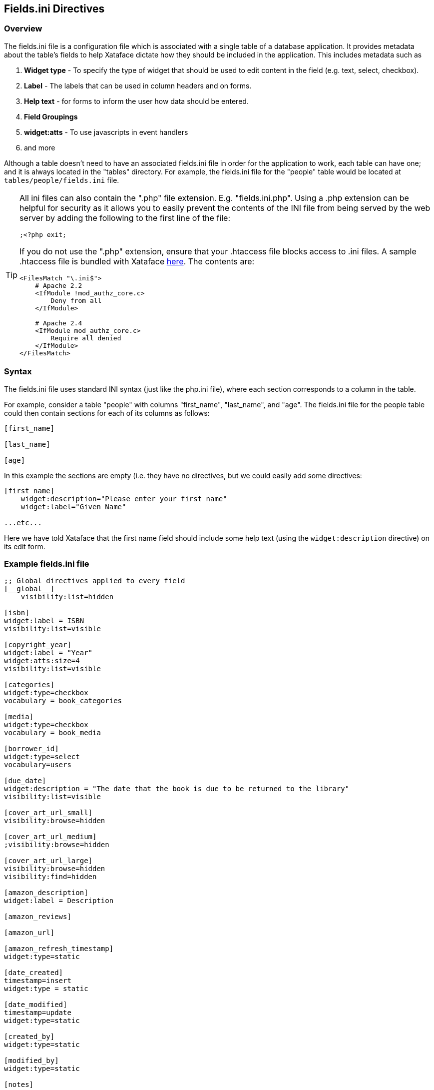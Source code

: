 [#fieldsini-directives]
== Fields.ini Directives

[discrete]
=== Overview

The fields.ini file is a configuration file which is associated with a single table of a database application. It provides metadata about the table's fields to help Xataface dictate how they should be included in the application. This includes metadata such as

. *Widget type* - To specify the type of widget that should be used to edit content in the field (e.g. text, select, checkbox).
. *Label* - The labels that can be used in column headers and on forms.
. *Help text* - for forms to inform the user how data should be entered.
. *Field Groupings*
. *widget:atts* - To use javascripts in event handlers
. and more

Although a table doesn't need to have an associated fields.ini file in order for the application to work, each table can have one; and it is always located in the "tables" directory. For example, the fields.ini file for the "people" table would be located at `tables/people/fields.ini` file.

[TIP]
====
All ini files can also contain the ".php" file extension.  E.g. "fields.ini.php".  Using a .php extension can be helpful for security as it allows you to easily prevent the contents of the INI file from being served by the web server by adding the following to the first line of the file:

[source,ini]
----
;<?php exit;
----

If you do not use the ".php" extension, ensure that your .htaccess file blocks access to .ini files.  A sample .htaccess file is bundled with Xataface https://github.com/shannah/xataface/blob/master/site_skeleton/.htaccess[here].  The contents are:

[source,bash]
----
<FilesMatch "\.ini$">
    # Apache 2.2
    <IfModule !mod_authz_core.c>
        Deny from all
    </IfModule>
    
    # Apache 2.4
    <IfModule mod_authz_core.c>
        Require all denied
    </IfModule>
</FilesMatch>
----

.htaccess files are only supported by Apache web server, however.  If you're using a different server, like IIS or Nginx, you're better off using the ".php" extension to limit access to your INI files.
====

[discrete]
=== Syntax

The fields.ini file uses standard INI syntax (just like the php.ini file), where each section corresponds to a column in the table.

For example, consider a table "people" with columns "first_name", "last_name", and "age". The fields.ini file for the people table could then contain sections for each of its columns as follows:

[source,ini]
----
[first_name]

[last_name]

[age]
----

In this example the sections are empty (i.e. they have no directives, but we could easily add some directives:

[source,ini]
----
[first_name]
    widget:description="Please enter your first name"
    widget:label="Given Name"

...etc...
----

Here we have told Xataface that the first name field should include some help text (using the `widget:description` directive) on its edit form.

[discrete]
=== Example fields.ini file

[source,ini]
----
;; Global directives applied to every field
[__global__]
    visibility:list=hidden

[isbn]
widget:label = ISBN
visibility:list=visible

[copyright_year]
widget:label = "Year"
widget:atts:size=4
visibility:list=visible

[categories]
widget:type=checkbox
vocabulary = book_categories

[media]
widget:type=checkbox
vocabulary = book_media

[borrower_id]
widget:type=select
vocabulary=users

[due_date]
widget:description = "The date that the book is due to be returned to the library"
visibility:list=visible

[cover_art_url_small]
visibility:browse=hidden

[cover_art_url_medium]
;visibility:browse=hidden

[cover_art_url_large]
visibility:browse=hidden
visibility:find=hidden

[amazon_description]
widget:label = Description

[amazon_reviews]

[amazon_url]

[amazon_refresh_timestamp]
widget:type=static

[date_created]
timestamp=insert
widget:type = static

[date_modified]
timestamp=update
widget:type=static

[created_by]
widget:type=static

[modified_by]
widget:type=static

[notes]
----

[discrete]
=== Field Directives

The following directives may be added to a field's section of the fields.ini file to customize the field's behavior. Some directives are not applicable to all fields.

actions::
Optional actions category for actions which should be rendered next to the field on the edit form.  See <<field-actions>> for a usage example.
+
*Since 2.0*

ajax_value::
Make the field dynamically update whenever one or more other fields on the same form is changed. When a change is detected, the field will load new data from a JSON web service specified by the URL in the property.  See <<recipe-auto-updating-field>> for a usage example.
+
*Since 3.0*

ajax_preview::
A URL to content that should be displayed just below the field.  By default the content is updated whenever the field content is changed, but the `ajax_preview_event` directive can be used to specify a different event.  See <<display-field-preview-using-ajax>> for example usage.
+
*Since 3.0*

ajax_preview_event::
The event that triggers the `ajax_preview` content to be updated.  Default is "change", but any valid Javascript event name may be used.  The event is triggered by the field itself.  E.g. set this to "input" to update the content as the user types into the field.
+
*Since 3.0*

column:label::
Specifies a custom label to use in list view for the column. If this is not specified, then the value of `widget:label` will be used.	
+
*Since 1.3*

column:legend::	
Adds a small amount of help text to the column header for this field in list view. Default is blank. E.g.
+
image::images/Image-080820-063616.423.png[]
+
In this photo it shows the text "*Paper Uploaded" set as the `column:legend` for "field 1".	
+
*Since 1.3*

date_format::	
Specifies how the field should be formatted when displayed. Takes same parameters as PHP strftime function.	
+
*Since 2.0*

display::	
Specifies the layout of the field on the edit form. Most fields have an implicit value of "inline" meaning the widget and its label appear on the same line. Textareas and htmlareas have an implicit value of "block" meaning that the label and widget appear in separate rows (label above the widget). You can set this value explicitly also to override the layout of a field.	
+
*Since 0.8*

display_format::
A pattern that can be used to define the display format of the field. This takes the same parameters as the PHP sprintf function.	
+
*Since 2.0*

encryption::	
Primarily used with password fields, indicates the type of encryption that should be used to save the field. Supports "md5", "sha1", "encrypt", and "password".	
*Since 0.6*

event.date::
For use by the Calendar Action. Indicates that the field stores the date of the record when interpreted as an event. Possible values "0" or "1".	
+
*Since 1.0*

event.start::
For use by the Calendar Action. Indicates that the field stores the start time of the record when interpreted as an event. Possible values "0" or "1".	
+
*Since 1.0*

event.end::
For use by the Calendar Action. Indicates that the field stores the end time of the record when interpreted as an event. Possible values "0" or "1".	
+
*Since 1.0*

event.location::	
For use by the Calendar Action. Indicates that the field stores the location of a record when interpreted as an event. Possible values "0" or "1".	
+
*Since 1.0*

filter::	
Boolean value (0 or 1) indicating whether this field should be filterable? in list view?.	
+
*Since 0.8*

filter.type::
The type of filter to use.  Options include "text", "range", "min", "max", and "filter".  See <<filter_types>>.
+
*Since 3.0*

filter.label::
The label to use for the filter.  This defaults to the `widget:label` for the field.
+
*Since 3.0*

filter.icon::
Icon to use in the text field when using the "text" filter type.  This should be the name of a material icon.  See <<material-icons>> for details about material icons in Xataface.
+
*Since 3.0*

filter.min.icon::
Optional icon to use inside the "min" field for min and range filters.  The icon should be a valid material icon name.  See <<material-icons>> for details about material icons in Xataface.  
+
.*Example* `filter.max.icon=euro_symbol`
image::images/Image-210820-090958.753.png[]
+
*Since 3.0*

filter.max.icon::
Same as `filter.min.icon` except for the "min" field.
+
*Since 3.0*

filter.input.type::
Specify the `type` attribute of the `<input>` tag used in the "text", "range", "min", and "max" filter types.  This will be "text" by default in most fields.  It will be https://developer.mozilla.org/en-US/docs/Web/HTML/Element/input/date[date] by default for date fields, and https://developer.mozilla.org/en-US/docs/Web/HTML/Element/input/datetime-local[datetime-local] for datetime fields.
+
*Since 3.0*

filter.sort::
Used for the "filter" filter type.  This specifies the column to use for sorting the options in the fitler.
+
*Since 3.0*

filter.placeholder::
Placeholder text used for the "text" filter type.  Placeholder text is only displayed when the field is empty.
+
*Since 3.0*

filter.min.placeholder::
Placeholder text used the "min" field.  Placeholder text is only displayed when the field is empty.
+
*Since 3.0*

filter.max.placeholder::
Placeholder text used the "max" field.  Placeholder text is only displayed when the field is empty.
+
*Since 3.0*

filter.input.*::
Specify HTML attributes on the `<input>` element used in the "text" filter type.  E.g.`filter.input.maxlength=5`
+
*Since 3.0*

filter.min.input.*::
Specify HTML attributes on the `<input>` element used in the "min" field. E.g. `filter.min.input.maxlength=5`
+
*Since 3.0*

filter.max.input.*::
Specify HTML attributes on the `<input>` element used in the "max" field. E.g. `filter.max.input.maxlength=5`
+
*Since 3.0*

filter.vocabulary::
A valuelist that can be used to provide "common" search options.  These are displayed before the text or range fields to allow the user to easily select common searches.
+
*Since 3.0*

frozen_description::	
The field description shown when the widget is frozen (i.e. uneditable). If this is not specified, no field description is shown in this case.
+
*Since 1.2* 

group::	
The name of the field group that this field belongs to. Fields with the same "group" value will be rendered in the same field group on the form.	
+
*Since 0.5*

Key::	
If you are using a View for the table you need to explicitly mark the fields that comprise the primary key. E.g. Key=PRI	
+
*Since 0.6*

label_link::
An optional URL for the field label to link to. This would usually be some "help" page that explains what the field is for. The link will be a link in both the view and edit tabs.	
+
*Since 1.1.3*

ignore::	Boolean value (0 or 1) indicating whether this field should be ignored on the edit form. This is handy if the field is going to be constantly updated in the background (via a cron job perhaps) and you don't want the edit form to interfere.	
+
*Since 1.0*

logo::	Boolean value (0 or 1) to indicate if this field should be treated as a logo field. Logo fields are displayed in the upper left of the view tab for a record, and are assumed to contain an image. If no logo field is explicitly specified, Xataface will make a best guess as to which field should be used.	
+
*Since 0.7*

money_format::	
For fields containing monetary amounts, this specifies the format. Takes same parameters as PHP money_format function.	
+
*Since 2.0*

noLinkFromListView::	Boolean value (0 or 1) to indicate if this field should be linked when in list view (or in a related list). Default value is 0 to indicate that the field IS linked. It is common to use this directive when using a custom xxx__renderCell() method that contains its own links.	
+
*Since 1.1*

not_findable::	
A flag to indicate that this field can not be used as part of a query. This is helpful if you want a field to remain completely confidential to prevent people from finding records based on the value of this field. This flag is even necessary if the permissions for the field don't permit viewing the value of the field.	
+
*Since 1.1*

number_format::	
For numeric fields, this indicates the number of decimal places to display when displaying this field. E.g. 2	
+
*Since 2.0*

order::
The order of the field when laid out on forms and lists. Can contain any floating point number or integer (e.g. 0, 10, -10, 235.4)	
+
*Since 0.6*

prefs.key::
The name of a preference to set with the value of this field in the currently logged-in user record.  See <<preferences-directives>> for more information about preferences.  See <<user-selected-color-scheme>> for an example using `prefs.key=user_stylesheet`.
+
*Since 3.0*

relationship::	
Used only with complex fields that involve editing related records (e.g. grid). This is the name of the relationship that the field should be edited.	
+
*Since 0.8*

repeat::	Boolean value (0 or 1) used in conjunction with a select widget to indicate whether to enable a multi-select.

section::	The name of the section that this field should belong to in the view tab.	
+
*Since 0.7*

secure::	
A boolean flag for use with container fields? to indicate that it should use secure URLs for the file downloads (i.e. it will obey the application permissions). Without this directives, uploaded files are served directly by apache and don't obey the Xataface permissions defined per record.	
+
*Since 1.3*

sortable::
A boolean flag that indicates whether a column is sortable.  This does not affect permissions (i.e. the user can still sort on the column by including it in the `-sort` request parameter.   This only affects whether the column is sortable in the UI.  Currently this is only used for the mobile UI.  On the desktop UI, all columns visible in list view are sortable.
+
NOTE: If no columns in the table define the `sortable` property, then all columns are treated as `sortable=1`.  If at least one column in the table has `sortable` defined, then the remaining columns are assumed to be `sortable=0`.  One way of thinking about this that you need to opt in to this behaviour to use it.  Otherwise Xataface will just guess at which columns the usezr should be able to sort on.
+
*Since 3.0*

sortable+::
A boolean flag that enables or disables sorting on this column in ascending order.
+
*Since 3.0*

sortable-::
A boolean flag that enables or disables sorting on this column in descending order.

sort.label::
The label that should be used for sorting on this field.
+
*Since 3.0*

sort+.label::
The label that should be used for sorting on this field in ascending order.
+
*Since 3.0*

sort-.label::
The label that should be used for sorting on this field in descending order.
+
*Since 3.0*

struct::	A boolean (0 or 1) value indicating whether this field is considered a structure. A value of 1 indicates that this field is a structure and should not be truncated under any circumstances. Normally fields are truncated at 255 chars in list view. This is useful if the field contains XML or other structured data so that attempts to truncate it would destroy integrity.	
+
*Since 1.1.2*

tab::	If tabbed forms are enabled, then this specifies the name of the tab that this field belongs to on the edit form.	
+
*Since 0.8*

timestamp::	Indicates when a timestamp should be set in the field (only applicable for date and time fields). Possible values are "insert" and "update"	
+
*Since 0.7*

title::	Boolean value (0 or 1) indicating whether this field should be treated as a title field.	
+
*Since 0.7*

transform::
String defining rules for generating thumbnails for uploaded images.  This directive is only used with Container fields.  
+
====
*Syntax*


  transform=name1 [op1:]w1xh1; ...;nameN [opN:]wNxhN

Where:

. `name1` ... `nameN` are names of the thumbnail sizes you wish to resize images to. 
. `w1` ... `wN` are corresponding widths in pixels, 
. `h1` ... `hN` are corresponding heights in pixels, and 
. `op1` ... `opN` are the corresponding operations to perform for resizing.  Currently the only operations supported are "fit" and "fill".  "fit" will cause the image to be resized to "fit" completely inside the dimensions of the thumbnail size, and "fill" will cause the image to fill the thumbnail space completely, possibly cropping some off edges to make it fit. 


*Example*

`transform="itunes300 fill:300x300; itunes1400 fill:1400x1400"`

Defines two thumbnail types "itunes300" and "itunes1400" with sizes 300x300 pixels and 1400x1400 pixels respectively. This means that images uploaded to this container field will automatically have thumbnails generated in those two sizes.  Both of these thumbnail types use the "fill" operation so images will be resized to fill the space, and may have some cropped off the edges.
====
+
This directive is commonly used with `thumbnail.ACTIONNAME` directives which specify which thumbnail should be used in which action.
+
See <<generating-thumbnails>> for a recipe on how to use this directive.
+
*Since 3.0*

transient::	Boolean value (0 or 1) indicating whether this field is a transient field or not. A transient field is a field that is defined in the fields.ini file but not in the database. Hence the values that are input into this field on the edit form are not saved to the database.	
+
*Since 0.8*

Type::	The data type of the field (note the capital "T" as Xataface is case sensitive). This value is only overridden for container? fields, however its value can be accessed programmatically for any field.	
+
*Since 0.5*

validators:VALIDATOR_NAME::	
A prefix for a validation type on the current field. (Replace "VALIDATOR_NAME" with the name of the validator to be used. e.g. required). There are many validators available to be used.	
+
*Since 0.5*

validators:VALIDATOR_NAME:message::	
The message the should be displayed if the form fails to validator due to the "VALIDATION_NAME" validation rule.	
+
*Since 0.5*

viewgroup::	The name of the field grouping that this field will belong to in the view tab. If this is not present, then it will be grouped according to the group directive.	
+
*Since 1.0*

visibility:browse::	Indicates whether the field should be visible in browse mode (i.e. in the "view" tab). Possible values are "visible" and "hidden".	
+
*Since 0.6*

visibility:csv::	Indicates whether the field should be included in CSV exports. Possible values are "visible" and "hidden". 
+
*Since (1.0 beta 4)	1.0b4*

visibility:find::	
Indicates whether the field should be visible in find mode. Possible values are "visible" and "hidden"	+
*Since 1.0*
visibility:list::	
Indicates whether the field should be visible in list view. Possible values are "visible" and "hidden".	+
*Since 0.6*

visibility:update::	
Indicates whether the field should be included in update and copy/replace forms. Possible values are "visible" and "hidden".	
+
*Since 1.3*

vocabulary::	The valuelist that should be used as the options to select. This is only applicable for fields that have options to select like a select list or a checkbox group.	
+
*Since 0.5*

widget:atts::	
A namespace for attributes that should be added to the HTML widget. This allows you to specify things like javascript events, styles, widget size, etc..	
+
*Since 0.5*

widget:columns::	For checkbox groups, this specifies the number of columns to use for laying out the checkboxes.	
+
*Since 1.0*

widget:description::
Help text to give the user a hint about how to edit the field's content.	
+
*Since 0.1*

widget:editor::	
The type of HTML editor that should be used. This is used only when widget:type is set to htmlarea
+
Acceptable values include:
+
. fckeditor (default)
. tinymce (version 0.6 or higher)
. nicedit (version 1.0 or higher)
. all

widget:editvalues::	
Used with select lists to allow users to add values to the select list. E.g. widget:editvalues=1	
+
*Since 0.8*

widget:focus::	
Sets default focus. 0 or 1. (Javascript focus in a form)	
+
*Since 0.6*
widget:label::	
The label that should be used for the current field on edit forms, column headings, and other relevant locations.	
+
*Since 0.1*

widget:question::	
Text displayed just before the widget. This is almost the same as widget:description except that this text is guaranteed to be displayed before the widget, whereas widget:description may be displayed below or beside the widget.	
+
*Since 0.1*

widget:type::	
The type of widget that should be used (e.g. checkbox, select, text, etc..)	
+
*Since 0.1*

xml::	
A flag for use with calculated fields (i.e. fields defined in the delegate class via the field__fieldname method) that will include the field in XML output produced by the export xml action. Default is 0, but setting this value to 1 wil cause the field to be included.	
+
*Since 1.2.7*

[discrete]
=== Applying Directives to All fields (`\\__global__`)

Xataface 1.2.6 includes support for a `\\__global__` section that allows you to specify directives that should be applied to all fields. These directives can be overridden on a field by field basis. The `\\__global__` section can take all the same directives that a normal field section takes.

[discrete]
=== `widget:atts:class` Values

The `widget:atts:class` directive allows you to assign a CSS class to a field's widget. There are certain CSS classes that have meaning to Xataface and will cause additional functionality to automatically be added to the field. These built-in classes are listed below:

passwordTwice::
Applicable only to password fields. If you set `widget:atts:class=passwordTwice`, then this will convert the password field into two fields whereby both fields need to match in order for submission to continue on the edit form. This operates as a password verification field.	
+
*Since 1.3rc2*

[discrete]
=== Global Directives

The following directives can be added to the beginning of the fields.ini file (before any field sections) to customize field groups and the table as a whole.

\\__dependencies__::	A comma-delimited list of tables that this table is dependent upon for caching purposes. E.g. if any table in this list is modified, then the query cache is cleared for queries on this table. See this blog article for more information about query caching.	
+
*Since 1.2*

\\__isa__::	
The name of the parent table of the current table. This directive allows you to have a heirarchical structure amongst the tables in your application.	
+
*Since 0.8*

\\__source_tables__::	A comma-delimited list of tables that this table/view is derived from. This is used with the query caching feature and is necessary to use this directive if the table is actually a view. If this directive is not set, then any queries involving this view will not use the query cache because Xataface would have no way to discern the update time of the view. See this blog article for more information about query caching.	
+
*Since 1.2*

\\__sql__::	Defines a custom select query to override the default select query for the current table. (The default select query is generally "select * from tablename").	
+
*Since 0.7*

\\__prefs__::	
Sets preferences for this table and its records. This directive is an array, so it must be enclosed in square brackets, i.e. `[\\__prefs__]`, unlike the other global directives listed above.	
+
*Since 1.0b4*

table.default_sort::
Sets the default sort column for the table.  See <<default-sort>>.
+
*Since 3.0*

table.default_sort.RELATIONSHIPNAME::
Sets the default sort column for the given relationship.  E.g. `table.default_sort.posts=date posted desc`.  See <<default-related-sort>>.
+
*Since 3.0*

table.label::	
Sets the friendly name for this table. This is the equivalent of using the [_tables] section in the conf.ini file, except without imposing the requirement that these tables appear in the application's primary navigation menu. E.g. label = "Table Name"

table.title::	
A string SQL select expression that is used to describe the title of records. This is the equivalent of the `titleColumn()` function used in Delegate_class_methods.

table.list_template::
An alternative template to use for rendering the list view of this table. This can either be the path to a template (relative to the template path roots), or some special values including `@grid`, which will be expanded to `xataface/actions/list/grid.html`  See <<grid-view>>.

[discrete]
=== Field Groups

The "group" directive allows you to group multiple fields together so that they will be rendered in the same field group on forms. You can also configure these groups as a whole by defining a section named "[fieldgroup:GROUPNAME]" (where GROUPNAME is the name of the field group, corresponding to the group directive values for the fields) in the fields.ini file. This section provides a few basic directives to customize some aspects of the field group:

. label
. order
. description
. template
. more...

The most common use of these sections is to customize the label or order of groups, especially when there are multiple field groups in the table. For example, suppose we have a table "people" with fields "first_name", "last_name", "phone", "fax", "email", "address", "city", and "country". Suppose these fields are grouped as follows:

. "first_name" and "last_name"
. "phone", "fax", and "email"
. "address", "city", and "country"

so that the fields.ini file looks like:

[source,ini]
----
[first_name]
    group=name
    
[last_name]
    group=name
    
[phone]
    group=contact
    
[fax]
    group=contact
[email]
    group=contact
    
[address]
    group=address
    
[city]
    group=address
    
[country]
    group=address
----

By default, the "name" group will appear first in the form, followed by "contact" and "address". If we want to place "address" first we could add the following section to our fields.ini file:

order::	Specifies the order of the group with respect to other groups on the form. Accepts any numerical value (e.g. 0, 1, -1, 25.43), with lower values appearing first. Default value is 0.	
+
*Since 0.6*

hidden::
A value of "1" causes the field group to be hidden by default.  Hidden groups will have a button placed along the bottom of the form which can be used to reveal the field group.  If this directive is used, the `materialIcon` directive must also be used to provide the icon that is used in this button.
+
.Form with 3 hidden field groups.  Users can click on the corresponding buttons at the bottom of the form to reveal a field group.
image::images/Image-080820-070623.789.png[]
+
.After user clicks on a field group's button, it will be shown on the form, and the button will become grayed out.
image::images/Image-080820-070748.070.png[]
+
*Since 3.0*

[#fieldsini-table-label]
label::	
Specifies the label that should be used for the field group.	
+
*Since 0.6*

label_link::	
Specifies a URL that the field group label should link to.	
+
*Since 1.1.3*

materialIcon::
A material icon to use for the field group's button when the group is hidden via the `hidden` directive.  See <<material-icons>> for more information about material icons.  See `hidden` directive docs for information about the hidden directive.
+
*Since 3.0*

noheader::
A value of "1" hides the usual collapsible header for the field group so that the fields are just rendered directly on the form.
+
*Since 3.0*

template::	
The path to a custom template that should be used to render the fields of the field group.	
+
*Since 1.0*

collapsed::	Boolean value (0 or 1) indicating whether the field group should be collapsed by default (user can expand it).	
+
*Since 1.0*



